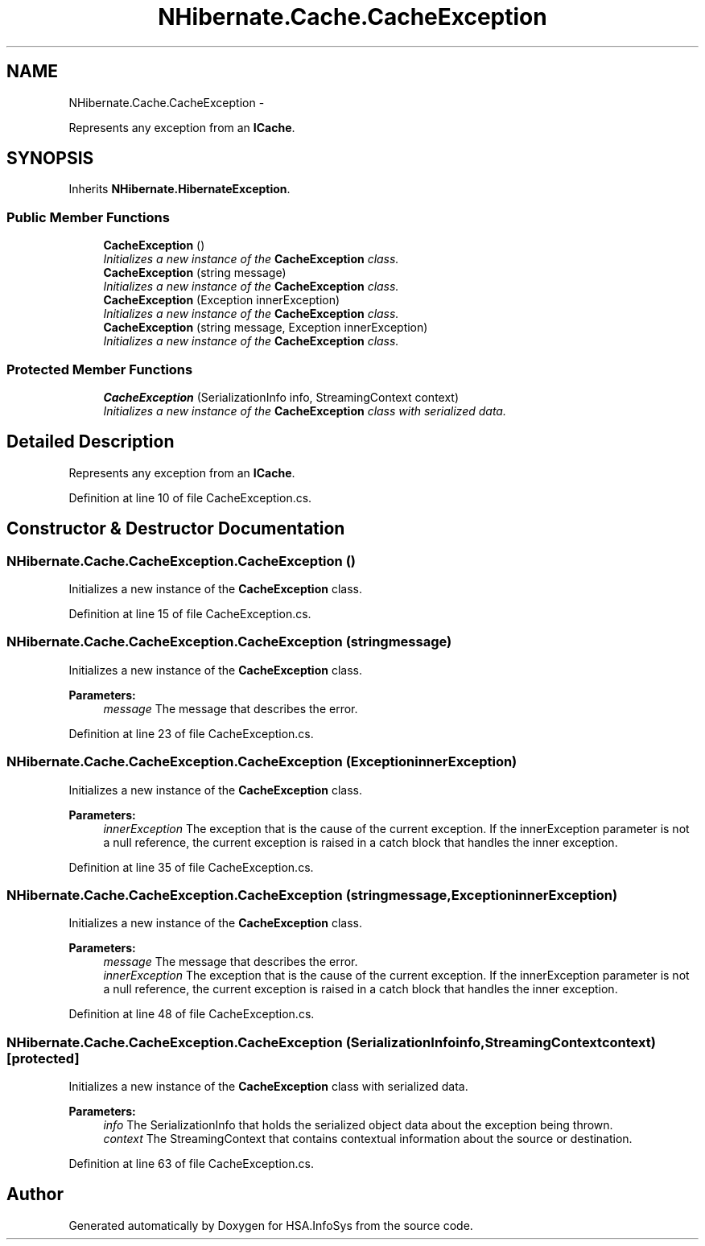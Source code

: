 .TH "NHibernate.Cache.CacheException" 3 "Fri Jul 5 2013" "Version 1.0" "HSA.InfoSys" \" -*- nroff -*-
.ad l
.nh
.SH NAME
NHibernate.Cache.CacheException \- 
.PP
Represents any exception from an \fBICache\fP\&.  

.SH SYNOPSIS
.br
.PP
.PP
Inherits \fBNHibernate\&.HibernateException\fP\&.
.SS "Public Member Functions"

.in +1c
.ti -1c
.RI "\fBCacheException\fP ()"
.br
.RI "\fIInitializes a new instance of the \fBCacheException\fP class\&. \fP"
.ti -1c
.RI "\fBCacheException\fP (string message)"
.br
.RI "\fIInitializes a new instance of the \fBCacheException\fP class\&. \fP"
.ti -1c
.RI "\fBCacheException\fP (Exception innerException)"
.br
.RI "\fIInitializes a new instance of the \fBCacheException\fP class\&. \fP"
.ti -1c
.RI "\fBCacheException\fP (string message, Exception innerException)"
.br
.RI "\fIInitializes a new instance of the \fBCacheException\fP class\&. \fP"
.in -1c
.SS "Protected Member Functions"

.in +1c
.ti -1c
.RI "\fBCacheException\fP (SerializationInfo info, StreamingContext context)"
.br
.RI "\fIInitializes a new instance of the \fBCacheException\fP class with serialized data\&. \fP"
.in -1c
.SH "Detailed Description"
.PP 
Represents any exception from an \fBICache\fP\&. 


.PP
Definition at line 10 of file CacheException\&.cs\&.
.SH "Constructor & Destructor Documentation"
.PP 
.SS "NHibernate\&.Cache\&.CacheException\&.CacheException ()"

.PP
Initializes a new instance of the \fBCacheException\fP class\&. 
.PP
Definition at line 15 of file CacheException\&.cs\&.
.SS "NHibernate\&.Cache\&.CacheException\&.CacheException (stringmessage)"

.PP
Initializes a new instance of the \fBCacheException\fP class\&. 
.PP
\fBParameters:\fP
.RS 4
\fImessage\fP The message that describes the error\&.
.RE
.PP

.PP
Definition at line 23 of file CacheException\&.cs\&.
.SS "NHibernate\&.Cache\&.CacheException\&.CacheException (ExceptioninnerException)"

.PP
Initializes a new instance of the \fBCacheException\fP class\&. 
.PP
\fBParameters:\fP
.RS 4
\fIinnerException\fP The exception that is the cause of the current exception\&. If the innerException parameter is not a null reference, the current exception is raised in a catch block that handles the inner exception\&. 
.RE
.PP

.PP
Definition at line 35 of file CacheException\&.cs\&.
.SS "NHibernate\&.Cache\&.CacheException\&.CacheException (stringmessage, ExceptioninnerException)"

.PP
Initializes a new instance of the \fBCacheException\fP class\&. 
.PP
\fBParameters:\fP
.RS 4
\fImessage\fP The message that describes the error\&. 
.br
\fIinnerException\fP The exception that is the cause of the current exception\&. If the innerException parameter is not a null reference, the current exception is raised in a catch block that handles the inner exception\&. 
.RE
.PP

.PP
Definition at line 48 of file CacheException\&.cs\&.
.SS "NHibernate\&.Cache\&.CacheException\&.CacheException (SerializationInfoinfo, StreamingContextcontext)\fC [protected]\fP"

.PP
Initializes a new instance of the \fBCacheException\fP class with serialized data\&. 
.PP
\fBParameters:\fP
.RS 4
\fIinfo\fP The SerializationInfo that holds the serialized object data about the exception being thrown\&. 
.br
\fIcontext\fP The StreamingContext that contains contextual information about the source or destination\&. 
.RE
.PP

.PP
Definition at line 63 of file CacheException\&.cs\&.

.SH "Author"
.PP 
Generated automatically by Doxygen for HSA\&.InfoSys from the source code\&.
